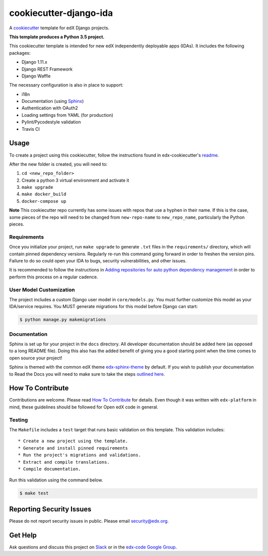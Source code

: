 cookiecutter-django-ida
=======================

A cookiecutter_ template for edX Django projects.

.. _cookiecutter: https://cookiecutter.readthedocs.org/en/latest/index.html

**This template produces a Python 3.5 project.**

This cookiecutter template is intended for new edX independently deployable apps (IDAs). It includes the following packages:

* Django 1.11.x
* Django REST Framework
* Django Waffle

The necessary configuration is also in place to support:

* i18n
* Documentation (using Sphinx_)
* Authentication with OAuth2
* Loading settings from YAML (for production)
* Pylint/Pycodestyle validation
* Travis CI

.. _Sphinx: https://sphinx-doc.org/

Usage
-----


To create a project using this cookiecutter, follow the instructions found in edx-cookiecutter's `readme`_.

.. _readme: https://github.com/edx/edx-cookiecutters/blob/master/README.rst


After the new folder is created, you will need to:

1. ``cd <new_repo_folder>``
2. Create a python 3 virtual environment and activate it
3. ``make upgrade``
4. ``make docker_build``
5. ``docker-compose up``

**Note** This cookiecutter repo currently has some issues with repos that use a hyphen in their name. If this is the case, some pieces of the repo will need to be changed from ``new-repo-name`` to ``new_repo_name``, particularly the Python pieces.

Requirements
~~~~~~~~~~~~

Once you initialize your project, run ``make upgrade`` to generate
``.txt`` files in the ``requirements/`` directory,
which will contain pinned dependency versions.
Regularly re-run this command going forward in order to freshen the version pins.
Failure to do so could open your IDA to bugs, security vulnerabilities,
and other issues.

It is recommended to follow the instructions in
`Adding repositories for auto python dependency management <https://openedx.atlassian.net/wiki/spaces/TE/pages/989135321/Adding+repositories+for+auto+python+dependency+management>`_
in order to perform this process on a regular cadence.

User Model Customization
~~~~~~~~~~~~~~~~~~~~~~~~

The project includes a custom Django user model in ``core/models.py``. You must further customize this model as your IDA/service requires. You MUST generate migrations for this model before Django can start:

.. code-block:: bash

    $ python manage.py makemigrations

Documentation
~~~~~~~~~~~~~

Sphinx is set up for your project in the ``docs`` directory. All developer documentation should be added here (as opposed to a long README file). Doing this also has the added benefit of giving you a good starting point when the time comes to open source your project!

Sphinx is themed with the common edX theme `edx-sphinx-theme <https://github.com/edx/edx-sphinx-theme>`_ by default. If you wish to publish your documentation to Read the Docs you will need to make sure to take the steps `outlined here <https://edx-sphinx-theme.readthedocs.io/en/latest/readme.html#read-the-docs-configuration>`_.

How To Contribute
-----------------

Contributions are welcome. Please read `How To Contribute <https://github.com/edx/edx-platform/blob/master/CONTRIBUTING.rst>`_ for details. Even though it was written with ``edx-platform`` in mind, these guidelines should be followed for Open edX code in general.

Testing
~~~~~~~

The ``Makefile`` includes a ``test`` target that runs basic validation on this template. This validation includes::

    * Create a new project using the template.
    * Generate and install pinned requirements
    * Run the project's migrations and validations.
    * Extract and compile translations.
    * Compile documentation.

Run this validation using the command below.

.. code-block:: bash

    $ make test

Reporting Security Issues
-------------------------

Please do not report security issues in public. Please email security@edx.org.

Get Help
--------

Ask questions and discuss this project on `Slack <https://openedx.slack.com/messages/general/>`_ or in the `edx-code Google Group <https://groups.google.com/forum/#!forum/edx-code>`_.
